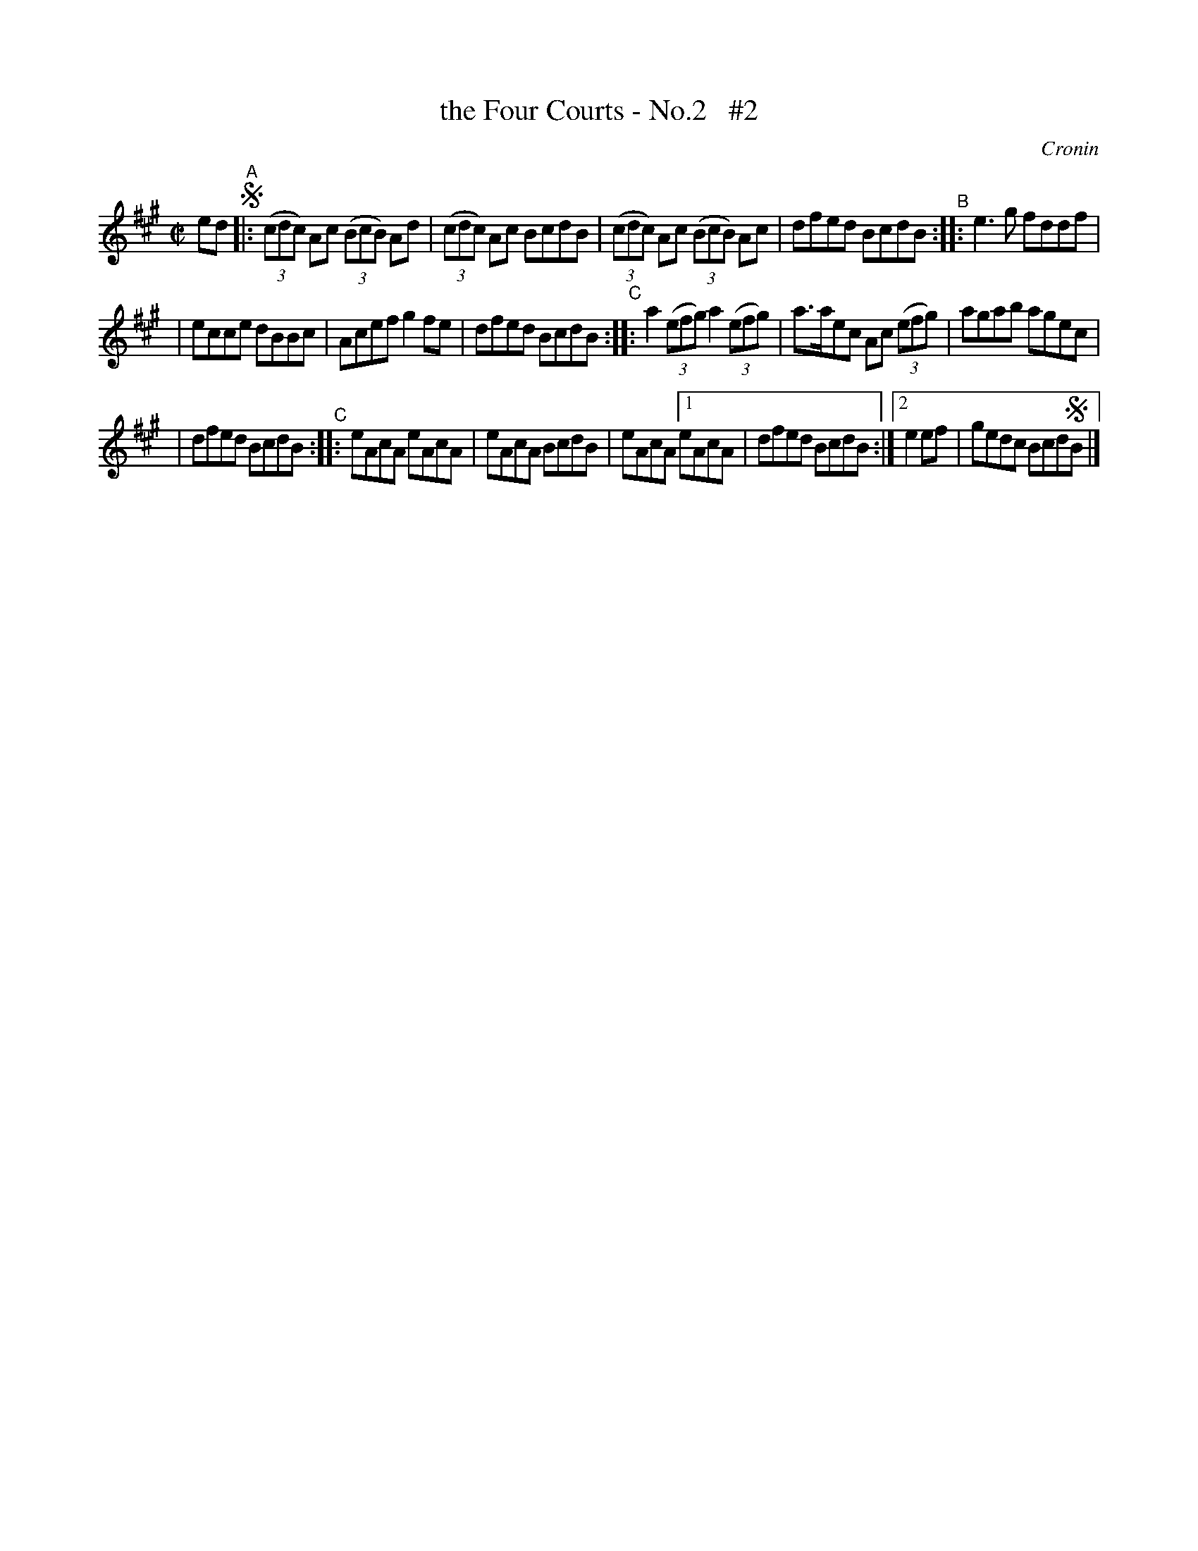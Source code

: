 X: 1397
T: the Four Courts - No.2   #2
B: O'Neill's 1850 #1397
O: Cronin
%S: s:3 b:18(5+6+7)
Z: Bob Safranek, rjs@gsp.org
Z: Compacted via another repeat with multiple endings [JC]
M: C|
L: 1/8
K: A
ed !segno!\
"^A"\
|: ((3cdc) Ac ((3BcB) Ad | ((3cdc) Ac BcdB | ((3cdc) Ac ((3BcB) Ac | dfed BcdB "^B":: e3g fddf |
| ecce dBBc | Acef g2fe | dfed BcdB "^C":: a2 ((3efg) a2 ((3efg) | a>aec Ac ((3efg) | agab agec |
| dfed BcdB "^C":: eAcA eAcA | eAcA BcdB | eAcA [1 eAcA | dfed BcdB :|2 e2ef | gedc Bcd!segno!B |]
